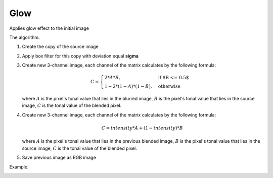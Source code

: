 =======================================
Glow
=======================================
Applies glow effect to the initial image

.. cpp:function:: int glow(cv::InputArray src, cv::OutputArray dst, int radius = 0, float intensity = 0.0f)

   :param src: RGB image.
   :param dst: Destination image of the same size and the same type as **src**.
   :param radius: Radius of box filter kernel, must be positive integer number
   :param intensity:  Effect intensity, must be real number from 0.0 to 1.0
   :return: Error code.

The algorithm.

#. Create the copy of the source image
#. Apply box filter for this copy with deviation equal **sigma**
#. Create new 3-channel image, each channel of the matrix calculates by the following formula:

    .. math::

       C = \begin{cases}
           2 * A * B, & \text{if $B <= 0.5$}\\
           1 - 2 * (1 - A) * (1 - B), & \text{otherwise}
       \end{cases}

   where :math:`A` is the pixel's tonal value that lies in the blurred image, :math:`B` is the pixel's tonal value that lies in the source image, :math:`C` is the tonal value of the blended pixel.

#. Create new 3-channel image, each channel of the matrix calculates by the following formula:

    .. math::

     C = intensity * A + (1 - intensity) * B

   where :math:`A` is the pixel's tonal value that lies in the previous blended image, :math:`B` is the pixel's tonal value that lies in the source image, :math:`C` is the tonal value of the blended pixel.

#. Save previous image as RGB image

Example.

|src| |dst|

.. |src| image:: glow_before.jpg
   :width: 40%

.. |dst| image:: glow_after.jpg
   :width: 40%
